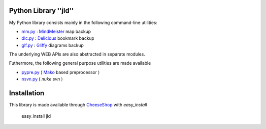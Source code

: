Python Library ''jld''
======================

My Python library consists mainly in the following 
command-line utilities:

* mm.py_  : MindMeister_ map backup
* dlc.py_ : Delicious_   bookmark backup
* glf.py_ : Gliffy_      diagrams backup
 
The underlying WEB APIs are also abstracted in separate modules.

Futhermore, the following general purpose utilities are made available

* pypre.py_ ( Mako_ based preprocessor )
* nsvn.py_  ( *nuke svn* )


Installation
============
This library is made available through CheeseShop_ with *easy_install*

 easy_install jld



.. _CheeseShop: http://www.python.org/pypi/
.. _Gliffy: http://www.gliffy.com/
.. _Delicious: http://www.delicious.com/
.. _MindMeister: http://www.mindmeister.com/
.. _Mako: http://www.makotemplates.org/

.. _mm.py:    /doc/lib/jld/mindmeister
.. _dlc.py:   /doc/lib/jld/delicious
.. _glf.py:   /doc/lib/jld/gliffy
.. _pypre.py: /doc/lib/jld/pypre
.. _nsvn.py:  /doc/lib/jld/nsvn

